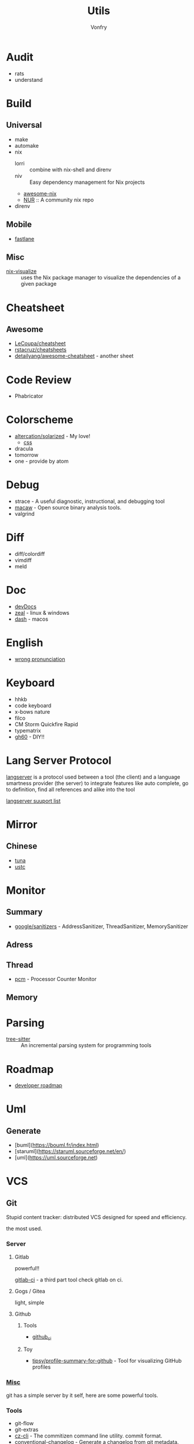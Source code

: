 #+title: Utils
#+author: Vonfry

* Audit
  - rats
  - understand
* Build
** Universal
   - make
   - automake
   - nix
     - lorri :: combine with nix-shell and direnv
     - niv :: Easy dependency management for Nix projects
     - [[https://github.com/nix-community/awesome-nix][awesome-nix]]
     - [[https://github.com/nix-community/NUR][NUR]] :: A community nix repo
   - direnv

** Mobile
   - [[https://github.com/fastlane/fastlane][fastlane]]

** Misc
   - [[https://github.com/craigmbooth/nix-visualize][nix-visualize]] :: uses the Nix package manager to visualize the dependencies of
     a given package
* Cheatsheet
** Awesome
   - [[https://github.com/LeCoupa/awesome-cheatsheets][LeCoupa/cheatsheet]]
   - [[https://github.com/rstacruz/cheatsheets][rstacruz/cheatsheets]]
   - [[https://github.com/detailyang/awesome-cheatsheet][detailyang/awesome-cheatsheet]] - another sheet
* Code Review
  - Phabricator
* Colorscheme
  - [[https://github.com/altercation/solarized][altercation/solarized]] - My love!
      - [[https://github.com/thomasf/solarized-css][css]]
  - dracula
  - tomorrow
  - one - provide by atom
* Debug
  - strace - A useful diagnostic, instructional, and debugging tool
  - [[https://github.com/GaloisInc/macaw][macaw]] - Open source binary analysis tools.
  - valgrind
* Diff
  - diff/colordiff
  - vimdiff
  - meld
* Doc
  - [[https://devdocs.io][devDocs]]
  - [[https://zealdocs.org/][zeal]] - linux & windows
  - [[https://kapeli.com/dash][dash]] - macos
* English
  - [[https://github.com/shimohq/chinese-programmer-wrong-pronunciation][wrong pronunciation]]
* Keyboard
  - hhkb
  - code keyboard
  - x-bows nature
  - filco
  - CM Storm Quickfire Rapid
  - typematrix
  - [[https://github.com/komar007/gh60][gh60]] - DIY!!
* Lang Server Protocol
  [[https://microsoft.github.io/language-server-protocol/specification][langserver]] is a protocol used  between a tool (the client) and a language smartness provider (the server) to integrate features like auto complete, go to definition, find all references and alike into the tool

  [[http://langserver.org/][langserver suuport list]]
* Mirror
** Chinese
   - [[https://mirrors.tuna.tsinghua.edu.cn/][tuna]]
   - [[http://mirrors.ustc.edu.cn/][ustc]]
* Monitor

** Summary
   - [[https://github.com/google/sanitizers][google/sanitizers]] - AddressSanitizer, ThreadSanitizer, MemorySanitizer

** Adress

** Thread
   - [[https://github.com/opcm/pcm][pcm]] - Processor Counter Monitor

** Memory
* Parsing
  - [[https://github.com/tree-sitter/tree-sitter][tree-sitter]] :: An incremental parsing system for programming tools
* Roadmap
  - [[https://github.com/kamranahmedse/developer-roadmap][developer roadmap]]
* Uml
** Generate
   - [buml](https://bouml.fr/index.html)
   - [staruml](https://staruml.sourceforge.net/en/)
   - [uml](https://uml.sourceforge.net)
* VCS
** Git

   Stupid content tracker: distributed VCS designed for speed and efficiency.

   the most used.

*** Server

**** Gitlab
     powerful!!

     [[https://github.com/NARKOZ/gitlab][gitlab-ci]] - a third part tool check gitlab on ci.

**** Gogs / Gitea
     light, simple

**** Github
***** Tools
      - [[https://github.com/piotrmurach/github_cli][github_ci]]
***** Toy
      - [[https://github.com/tipsy/profile-summary-for-github][tipsy/profile-summary-for-github]] - Tool for visualizing GitHub profiles


*** [[https://www.slant.co/topics/425/~best-git-web-interfaces][Misc]]
    git has a simple server by it self, here are some powerful tools.

*** Tools
    - git-flow
    - git-extras
    - [[https://github.com/commitizen/cz-cli][cz-cli]] - The commitizen command line utility. commit format.
    - [[https://github.com/conventional-changelog/conventional-changelog][conventional-changelog]] - Generate a changelog from git metadata. working with cz-cli
    - [[https://github.com/github/gitignore][github/gitignore]] - A collection of useful .gitignore templates
    - gitignore.io

** [[http://darcs.net/][Darcs]]

   coded in haskell

*** Server
    - [[https://hub.darcs.net/][darcs-hub]]

** Svn

   not distributed, so there is little coyies. Easily to use for non-programers, which provide a default web interface.

** Misc

   See [[https://www.slant.co/topics/370/~best-version-control-systems][here]].
